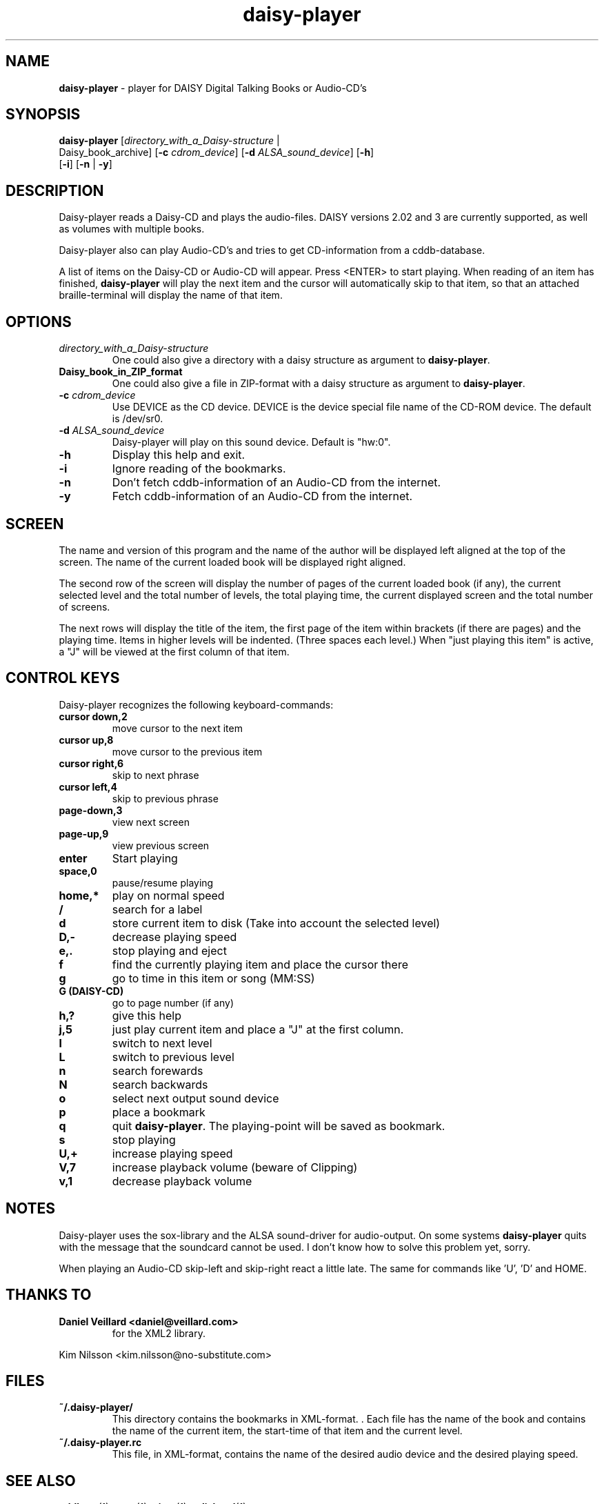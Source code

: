 .\" Text automatically generated by txt2man
.TH daisy-player 1 "18 September 2017" "10.6.4.1" "Linux Reference Manual"
.SH NAME
\fBdaisy-player \fP- player for DAISY Digital Talking Books or Audio-CD's
\fB
.SH SYNOPSIS
.nf
.fam C
\fBdaisy-player\fP [\fIdirectory_with_a_Daisy-structure\fP |
Daisy_book_archive] [\fB-c\fP \fIcdrom_device\fP] [\fB-d\fP \fIALSA_sound_device\fP] [\fB-h\fP]
[\fB-i\fP] [\fB-n\fP | \fB-y\fP]

.fam T
.fi
.fam T
.fi
.SH DESCRIPTION
Daisy-player reads a Daisy-CD and plays the audio-files.
DAISY versions 2.02 and 3 are currently supported, as well as volumes with multiple books.
.PP
Daisy-player also can play Audio-CD's and tries to get CD-information from a cddb-database.
.PP
A list of items on the Daisy-CD or Audio-CD will appear. Press <ENTER> to start playing. When reading of an item has finished, \fBdaisy-player\fP will play the next item and the cursor will automatically skip to that item, so that an attached braille-terminal will display the name of that item.
.SH OPTIONS
.TP
.B
\fIdirectory_with_a_Daisy-structure\fP
One could also give a directory with a daisy structure as argument to \fBdaisy-player\fP.
.TP
.B
Daisy_book_in_ZIP_format
One could also give a file in ZIP-format with a daisy structure as  argument to \fBdaisy-player\fP.
.TP
.B
\fB-c\fP \fIcdrom_device\fP
Use DEVICE as the CD device. DEVICE is the device special file name of the CD-ROM device. The default is /dev/sr0.
.TP
.B
\fB-d\fP \fIALSA_sound_device\fP
Daisy-player will play on this sound device. Default is "hw:0".
.TP
.B
\fB-h\fP
Display this help and exit.                       
.TP
.B
\fB-i\fP
Ignore reading of the bookmarks.
.TP
.B
\fB-n\fP
Don't fetch cddb-information of an Audio-CD from the internet.
.TP
.B
\fB-y\fP
Fetch cddb-information of an Audio-CD from the internet.
.SH SCREEN
The name and version of this program and the name of the author will be displayed left aligned at the top of the screen. The name of the current loaded book will be displayed right aligned.
.PP
The second row of the screen will display the number of pages of the current loaded book (if any), the current selected level and the total number of levels, the total playing time, the current displayed screen and the total number of screens.
.PP
The next rows will display the title of the item, the first page of the item within brackets (if there are pages) and the playing time. Items in higher levels will be indented. (Three spaces each level.) When "just playing this item" is active, a "J" will be viewed at the first column of that item.
.SH CONTROL KEYS
Daisy-player recognizes the following keyboard-commands:
.TP
.B
cursor down,2
move cursor to the next item
.TP
.B
cursor up,8
move cursor to the previous item
.TP
.B
cursor right,6
skip to next phrase
.TP
.B
cursor left,4
skip to previous phrase
.TP
.B
page-down,3
view next screen
.TP
.B
page-up,9
view previous screen
.TP
.B
enter
Start playing
.TP
.B
space,0
pause/resume playing
.TP
.B
home,*
play on normal speed
.TP
.B
/
search for a label
.TP
.B
d
store current item to disk (Take into account the selected level)
.TP
.B
D,-
decrease playing speed
.TP
.B
e,.
stop playing and eject
.TP
.B
f
find the currently playing item and place the cursor there
.TP
.B
g
go to time in this item or song (MM:SS)
.TP
.B
G (DAISY-CD)
go to page number (if any)
.TP
.B
h,?
give this help
.TP
.B
j,5
just play current item and place a "J" at the first column.
.TP
.B
l
switch to next level
.TP
.B
L
switch to previous level
.TP
.B
n
search forewards
.TP
.B
N
search backwards
.TP
.B
o
select next output sound device
.TP
.B
p
place a bookmark
.TP
.B
q
quit \fBdaisy-player\fP. The playing-point will be saved as bookmark.
.TP
.B
s
stop playing
.TP
.B
U,+
increase playing speed
.TP
.B
V,7
increase playback volume (beware of Clipping)
.TP
.B
v,1
decrease playback volume
.SH NOTES
Daisy-player uses the sox-library and the ALSA sound-driver for audio-output. On some systems \fBdaisy-player\fP quits with the message that the soundcard cannot be used. I don't know how to solve this problem yet, sorry.
.PP
When playing an Audio-CD skip-left and skip-right react a little late. The same for commands like 'U', 'D' and HOME.
.SH THANKS TO
.TP
.B
Daniel Veillard <daniel@veillard.com>
for the XML2 library.
.PP
Kim Nilsson <kim.nilsson@no-substitute.com>
.SH FILES
.TP
.B
~/.\fBdaisy-player\fP/
This directory contains the bookmarks in XML-format. . Each file has the name of the book and contains the name of the current item, the start-time of that item and the current level.
.TP
.B
~/.daisy-player.rc
This file, in XML-format, contains the name of the desired audio device and the desired playing speed.
.SH SEE ALSO
\fBcddbget\fP(1), \fBunar\fP(1), \fBeject\fP(1), \fBudisksctl\fP(1)
.SH AUTHOR
Jos Lemmens <jos@jlemmens.nl>
.SH COPYRIGHT
Copyright (C)2003-2017 Jos Lemmens <jos@jlemmens.nl>
.PP
This program is free software; you can redistribute it and/or modify it under the terms of the GNU General Public License as published by the Free Software Foundation; either version 2, or (at your option) any later version. This program is distributed in the hope that it will be useful, but WITHOUT ANY WARRANTY; without even the implied warranty of MERCHANTABILITY or FITNESS FOR A PARTICULAR PURPOSE. See the GNU General Public License for more details. You should have received a copy of the GNU General Public License along with this program (see the file COPYING); if not, write to the Free Software Foundation, Inc., 59 Temple Place - Suite 330, Boston, MA 02111-1307, USA
